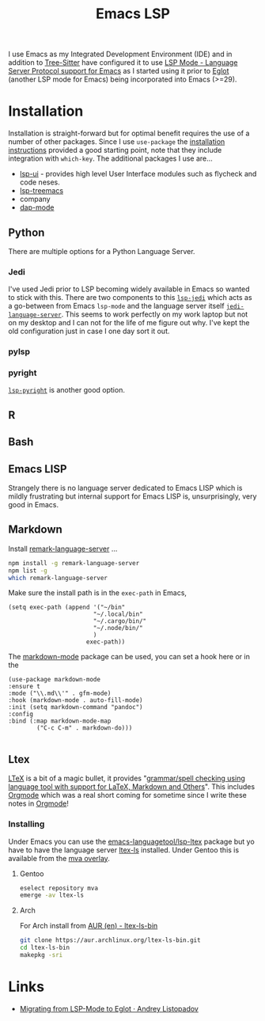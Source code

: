:PROPERTIES:
:ID:       a29a1e50-3cf2-4d88-a71d-7c600fdf8f65
:mtime:    20240304065906 20230114084624
:ctime:    20230114084624
:END:
#+TITLE: Emacs LSP
#+FILETAGS: :emacs:lsp:programming:

I use Emacs as my Integrated Development Environment (IDE) and in addition to [[id:3070e6ed-1788-44ff-8498-8af6c84f588f][Tree-Sitter]] have configured it to use [[https://emacs-lsp.github.io/lsp-mode/][LSP
Mode - Language Server Protocol support for Emacs]]  as I started using it prior to [[https://joaotavora.github.io/eglot/][Eglot]] (another LSP mode for Emacs)
being incorporated into Emacs (>=29).

* Installation

Installation is straight-forward but for optimal benefit requires the use of a number of other packages. Since I use
~use-package~ the [[https://emacs-lsp.github.io/lsp-mode/page/installation/#use-package][installation instructions]] provided a good starting point, note that they include integration with
~which-key~. The additional packages I use are...

+ [[https://github.com/emacs-lsp/lsp-ui][lsp-ui]] - provides high level User Interface modules such as flycheck and code neses.
+ [[https://github.com/emacs-lsp/lsp-treemacs][lsp-treemacs]]
+ company
+ [[https://github.com/emacs-lsp/dap-mode][dap-mode]]


** Python

There are multiple options for a Python Language Server.

*** Jedi
I've used Jedi prior to LSP becoming widely available in Emacs so wanted to stick with this. There are two components to
this [[https://github.com/fredcamps/lsp-jedi][~lsp-jedi~]] which acts as a go-between from Emacs ~lsp-mode~ and the language server itself
[[https://github.com/pappasam/jedi-language-server][~jedi-language-server~]]. This seems to work perfectly on my work laptop but not on my desktop and I can not for the life
of me figure out why. I've kept the old configuration just in case I one day sort it out.

*** pylsp



*** pyright

[[https://emacs-lsp.github.io/lsp-pyright/][~lsp-pyright~]] is another good  option.
** R

** Bash

** Emacs LISP

Strangely there is no language server dedicated to Emacs LISP which is mildly frustrating but internal support for Emacs
LISP is, unsurprisingly, very good in Emacs.

** Markdown

Install [[https://github.com/remarkjs/remark-language-server][remark-language-server]] ...

#+begin_src bash
  npm install -g remark-language-server
  npm list -g
  which remark-language-server
#+end_src

Make sure the install path is in the ~exec-path~ in Emacs,

#+begin_src elisp
  (setq exec-path (append '("~/bin"
                          "~/.local/bin"
                          "~/.cargo/bin/"
                          "~/.node/bin/"
                          )
                        exec-path))
#+end_src

The [[https://github.com/jrblevin/markdown-mode][markdown-mode]] package can be used, you can set a hook here or in the

#+begin_src elisp
  (use-package markdown-mode
  :ensure t
  :mode ("\\.md\\'" . gfm-mode)
  :hook (markdown-mode . auto-fill-mode)
  :init (setq markdown-command "pandoc")
  :config
  :bind (:map markdown-mode-map
          ("C-c C-m" . markdown-do)))

#+end_src

** Ltex

[[https://valentjn.github.io/ltex/][LTeX]] is a bit of a magic bullet, it provides "_grammar/spell checking using language tool  with support for LaTeX,
Markdown and Others_". This includes [[id:169b9c5f-df34-46ab-b64f-8ee98946ee69][Orgmode]] which was a real short coming for sometime since I write these notes in
[[id:169b9c5f-df34-46ab-b64f-8ee98946ee69][Orgmode]]!

*** Installing

Under Emacs you can use the [[https://github.com/emacs-languagetool/lsp-ltex][emacs-languagetool/lsp-ltex]] package but yo have to have the language server [[https://valentjn.github.io/ltex/ltex-ls/installation.html][ltex-ls]]
installed. Under Gentoo this is available from the [[https://github.com/msva/mva-overlay/][mva overlay]].

**** Gentoo

#+begin_src bash
eselect repository mva
emerge -av ltex-ls
#+end_src

**** Arch

For Arch install from [[https://aur.archlinux.org/packages/ltex-ls-bin][AUR (en) - ltex-ls-bin]]


#+begin_src bash
git clone https://aur.archlinux.org/ltex-ls-bin.git
cd ltex-ls-bin
makepkg -sri
#+end_src


* Links

+ [[https://andreyor.st/posts/2023-09-09-migrating-from-lsp-mode-to-eglot/][Migrating from LSP-Mode to Eglot · Andrey Listopadov]]
